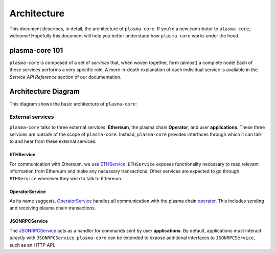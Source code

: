 ============
Architecture
============
This document describes, in detail, the architecture of ``plasma-core``.
If you're a new contributor to ``plasma-core``, welcome!
Hopefully this document will help you better understand how ``plasma-core`` works under the hood.

plasma-core 101
===============
``plasma-core`` is composed of a set of *services* that, when woven together, form (almost) a complete node!
Each of these services performs a very specific role.
A more in-depth explanation of each individual service is available in the *Service API Reference* section of our documentation.

Architecture Diagram
====================
This diagram shows the basic architecture of ``plasma-core``:

.. image:: ./_static/images/architecture/architecture.png
    :align: center
    :figwidth: 300px
    :target: ./_static/images/architecture/architecture.png

    PG Plasma Architecture Diagram

External services
-----------------
``plasma-core`` talks to three external services: **Ethereum**, the plasma chain **Operator**, and user **applications**.
These three services are *outside* of the scope of ``plasma-core``.
Instead, ``plasma-core`` provides interfaces through which it can talk to and hear from these external services.

ETHService
~~~~~~~~~~
For communication with Ethereum, we use ETHService_.
``ETHService`` exposes functionality necessary to read relevant information from Ethereum and make any necessary transactions.
Other services are expected to go through ``ETHService`` whenever they wish to talk to Ethereum.

OperatorService
~~~~~~~~~~~~~~~
As its name suggests, OperatorService_ handles all communication with the plasma chain operator_.
This includes sending and receiving plasma chain transactions.

JSONRPCService
~~~~~~~~~~~~~~
The JSONRPCService_ acts as a handler for commands sent by user **applications**.
By default, applications must interact *directly* with ``JSONRPCService``.
``plasma-core`` can be extended to expose additional interfaces to ``JSONRPCService``, such as an HTTP API.

.. _ETHService: services-eth.html
.. _OperatorService: services-operator.html
.. _operator: TODO
.. _JSONRPCSErvice: services-jsonrpc.html
